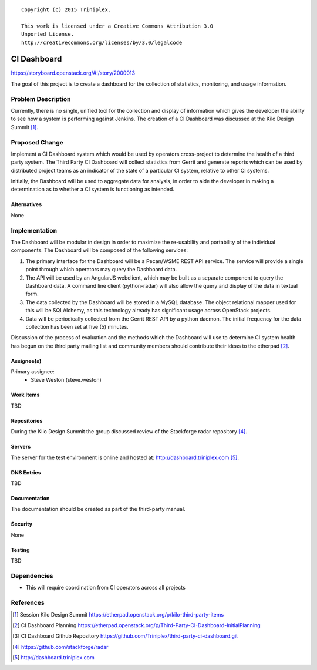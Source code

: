 ::

  Copyright (c) 2015 Triniplex.

  This work is licensed under a Creative Commons Attribution 3.0
  Unported License.
  http://creativecommons.org/licenses/by/3.0/legalcode

===============================
CI Dashboard
===============================

https://storyboard.openstack.org/#!/story/2000013

The goal of this project is to create a dashboard for the
collection of statistics, monitoring, and usage information.

Problem Description
===================

Currently, there is no single, unified tool for the collection
and display of information which gives the developer the ability
to see how a system is performing against Jenkins. The creation
of a CI Dashboard was discussed at the Kilo Design
Summit [#kilo-third-party-items]_.

Proposed Change
===============

Implement a CI Dashboard system which would be used by operators
cross-project to determine the health of a third party system. The Third Party
CI Dashboard will collect statistics from Gerrit and generate reports which
can be used by distributed project teams as an indicator of the state
of a particular CI system, relative to other CI systems.

Initially, the Dashboard will be used to aggregate data for analysis, in order
to aide the developer in making a determination as to whether a CI system is
functioning as intended.

Alternatives
------------

None

Implementation
==============

The Dashboard will be modular in design in order to
maximize the re-usability and portability of the individual components.
The Dashboard will be composed of the following services:

#. The primary interface for the Dashboard will be a Pecan/WSME REST API
   service. The service will provide a single point through which
   operators may query the Dashboard data.

#. The API will be used by an AngularJS webclient, which may be built as
   a separate component to query the Dashboard data. A command line client
   (python-radar) will also allow the query and display of the data in
   textual form.

#. The data collected by the Dashboard will be stored in a MySQL database.
   The object relational mapper used for this will be SQLAlchemy, as
   this technology already has significant usage across OpenStack projects.

#. Data will be periodically collected from the Gerrit REST API by a
   python daemon.  The initial frequency for the data collection has been
   set at five (5) minutes.

Discussion of the process of evaluation and the methods which the Dashboard
will use to determine CI system health has begun on the third party mailing
list and community members should contribute their ideas to the
etherpad [#third-party-ci-dashboard-plan]_.


Assignee(s)
-----------

Primary assignee:
  - Steve Weston (steve.weston)

Work Items
----------

TBD

Repositories
------------

During the Kilo Design Summit the group discussed
review of the Stackforge radar repository [#radar-stackforge-repo]_.

Servers
-------

The server for the test environment is online and hosted at:
http://dashboard.triniplex.com [#third-party-ci-dashboard-server]_.

DNS Entries
-----------

TBD

Documentation
-------------

The documentation should be created as part of the third-party
manual.

Security
--------

None

Testing
-------

TBD

Dependencies
============

- This will require coordination from CI operators
  across all projects

References
==========

.. [#kilo-third-party-items] Session Kilo Design Summit
   https://etherpad.openstack.org/p/kilo-third-party-items
.. [#third-party-ci-dashboard-plan] CI Dashboard Planning
   https://etherpad.openstack.org/p/Third-Party-CI-Dashboard-InitialPlanning
.. [#ci-dashboard-repo] CI Dashboard Github Repository
   https://github.com/Triniplex/third-party-ci-dashboard.git
.. [#radar-stackforge-repo] https://github.com/stackforge/radar
.. [#third-party-ci-dashboard-server] http://dashboard.triniplex.com

